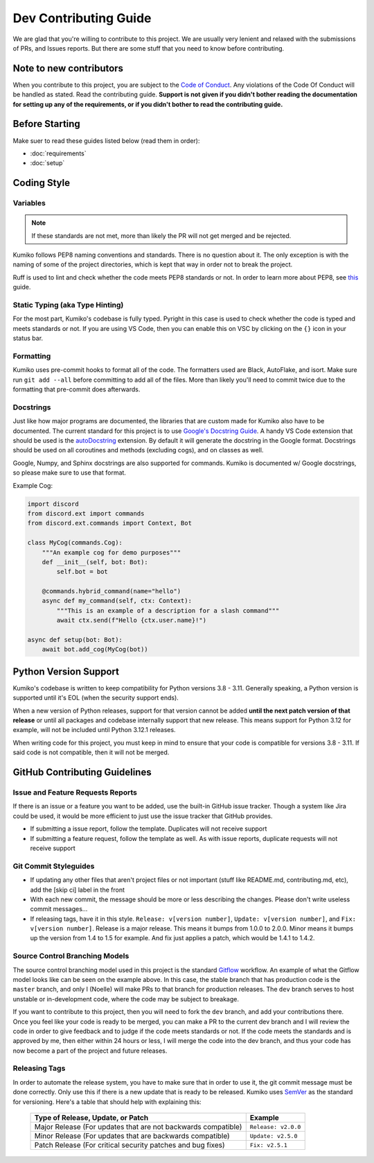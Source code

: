 Dev Contributing Guide
======================

We are glad that you're willing to contribute to this project. 
We are usually very lenient and relaxed with the submissions of PRs, and Issues reports. 
But there are some stuff that you need to know before contributing.

Note to new contributors
---------------------------

When you contribute to this project, you are subject to the `Code of Conduct <https://github.com/No767/Kumiko/blob/dev/CODE_OF_CONDUCT.md>`_. 
Any violations of the Code Of Conduct will be handled as stated. Read the contributing guide. 
**Support is not given if you didn't bother reading the documentation for setting up any of the requirements, or if you didn't bother to read the contributing guide.**

Before Starting
----------------

Make suer to read these guides listed below (read them in order):

- :doc:`requirements`
- :doc:`setup`

Coding Style
-------------

Variables
^^^^^^^^^^

.. note::

    If these standards are not met, more than likely the PR will not get merged and be rejected.

Kumiko follows PEP8 naming conventions and standards. There is no question about it. 
The only exception is with the naming of some of the project directories, which is kept that way in order not to break the project.

Ruff is used to lint and check whether the code meets PEP8 standards or not. In order to learn more about PEP8, see `this <https://realpython.com/python-pep8/>`_ guide.

Static Typing (aka Type Hinting)
^^^^^^^^^^^^^^^^^^^^^^^^^^^^^^^^

For the most part, Kumiko's codebase is fully typed. Pyright in this case is used to check whether the code is typed and meets standards or not. 
If you are using VS Code, then you can enable this on VSC by clicking on the ``{}`` icon in your status bar.

Formatting
^^^^^^^^^^^

Kumiko uses pre-commit hooks to format all of the code. 
The formatters used are Black, AutoFlake, and isort. 
Make sure run ``git add --all`` before committing to add all of the files. 
More than likely you'll need to commit twice due to the formatting that pre-commit does afterwards.

Docstrings
^^^^^^^^^^^

Just like how major programs are documented, the libraries that are custom made for Kumiko also have to be documented. 
The current standard for this project is to use `Google's Docstring Guide <https://google.github.io/styleguide/pyguide.html#s3.8-comments-and-docstrings>`_. 
A handy VS Code extension that should be used is the `autoDocstring <https://marketplace.visualstudio.com/items?itemName=njpwerner.autodocstring>`_ extension. 
By default it will generate the docstring in the Google format. Docstrings should be used on all coroutines and methods (excluding cogs), and on classes as well. 

Google, Numpy, and Sphinx docstrings are also supported for commands. Kumiko is documented w/ Google docstrings, so please make sure to use that format.

Example Cog:

.. code-block:: python

    import discord
    from discord.ext import commands
    from discord.ext.commands import Context, Bot

    class MyCog(commands.Cog):
        """An example cog for demo purposes"""
        def __init__(self, bot: Bot):
            self.bot = bot

        @commands.hybrid_command(name="hello")
        async def my_command(self, ctx: Context):
            """This is an example of a description for a slash command"""
            await ctx.send(f"Hello {ctx.user.name}!")

    async def setup(bot: Bot):
        await bot.add_cog(MyCog(bot))

Python Version Support
----------------------

Kumiko's codebase is written to keep compatibility for Python versions 3.8 - 3.11. 
Generally speaking, a Python version is supported until it's EOL (when the security support ends).

When a new version of Python releases, support for that version cannot be added 
**until the next patch version of that release** or until all packages and codebase internally support that new release. 
This means support for Python 3.12 for example, will not be included until Python 3.12.1 releases.

When writing code for this project, you must keep in mind to ensure that your code is compatible for versions 3.8 - 3.11. 
If said code is not compatible, then it will not be merged.

GitHub Contributing Guidelines
-----------------------------------

Issue and Feature Requests Reports
^^^^^^^^^^^^^^^^^^^^^^^^^^^^^^^^^^^

If there is an issue or a feature you want to be added, use the built-in GitHub issue tracker. 
Though a system like Jira could be used, it would be more efficient to just use the issue tracker that GitHub provides. 

- If submitting a issue report, follow the template. Duplicates will not receive support
- If submitting a feature request, follow the template as well. As with issue reports, duplicate requests will not receive support

Git Commit Styleguides
^^^^^^^^^^^^^^^^^^^^^^^

- If updating any other files that aren't project files or not important (stuff like README.md, contributing.md, etc), add the [skip ci] label in the front
- With each new commit, the message should be more or less describing the changes. Please don't write useless commit messages...
- If releasing tags, have it in this style. ``Release: v[version number]``, ``Update: v[version number]``, and ``Fix: v[version number]``. Release is a major release. This means it bumps from 1.0.0 to 2.0.0. Minor means it bumps up the version from 1.4 to 1.5 for example. And fix just applies a patch, which would be 1.4.1 to 1.4.2.

Source Control Branching Models
^^^^^^^^^^^^^^^^^^^^^^^^^^^^^^^^

.. image:: /_static/gitflow.svg
   :align: center
   :width: 800

The source control branching model used in this project is the standard `Gitflow <https://www.atlassian.com/git/tutorials/comparing-workflows/gitflow-workflow>`_ workflow. 
An example of what the Gitflow model looks like can be seen on the example above. 
In this case, the stable branch that has production code is the ``master`` branch, and only I (Noelle) will make PRs to that branch for production releases. 
The ``dev`` branch serves to host unstable or in-development code, where the code may be subject to breakage.

If you want to contribute to this project, then you will need to fork the ``dev`` branch, and add your contributions there. 
Once you feel like your code is ready to be merged, you can make a PR to the current dev branch and 
I will review the code in order to give feedback and to judge if the code meets standards or not. 
If the code meets the standards and is approved by me, then either within 24 hours or less, 
I will merge the code into the dev branch, and thus your code has now become a part of the project and future releases.

Releasing Tags
^^^^^^^^^^^^^^^

In order to automate the release system, you have to make sure that in order to use it, the git commit message must be done correctly. 
Only use this if there is a new update that is ready to be released. 
Kumiko uses `SemVer <https://semver.org/>`_  as the standard for versioning. Here's a table that should help with explaining this:

 =============================================================== ===================== 
                Type of Release, Update, or Patch                       Example        
 =============================================================== ===================== 
  Major Release (For updates that are not backwards compatible)   ``Release: v2.0.0``  
    Minor Release (For updates that are backwards compatible)     ``Update: v2.5.0``   
   Patch Release (For critical security patches and bug fixes)      ``Fix: v2.5.1``    
 =============================================================== ===================== 
